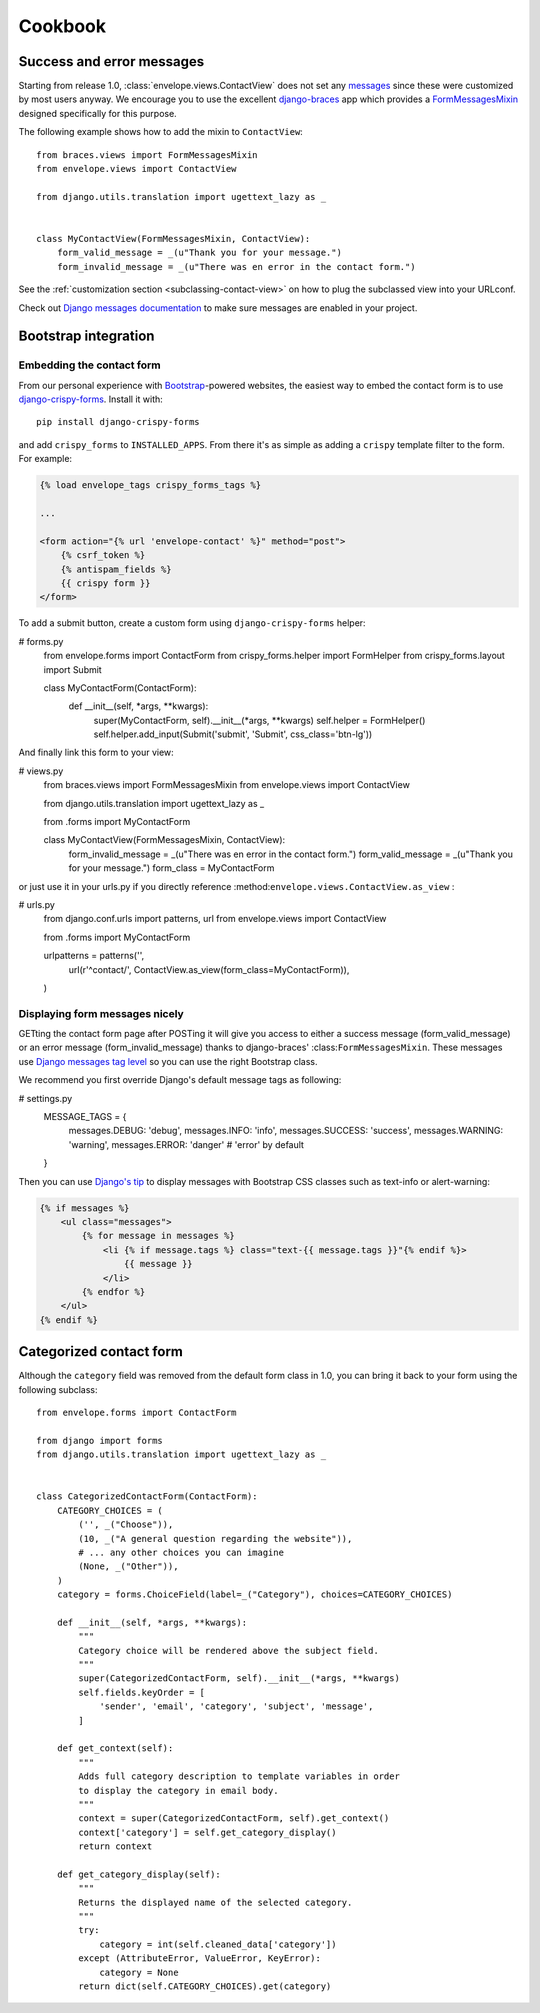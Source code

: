 ========
Cookbook
========

Success and error messages
==========================

Starting from release 1.0, :class:`envelope.views.ContactView` does not set any
`messages`_ since these were customized by most users anyway. We encourage
you to use the excellent `django-braces`_ app which provides a
`FormMessagesMixin`_ designed specifically for this purpose.

.. _`messages`: https://docs.djangoproject.com/en/dev/ref/contrib/messages/
.. _`django-braces`: https://github.com/brack3t/django-braces
.. _`FormMessagesMixin`: http://django-braces.readthedocs.org/en/latest/form.html#formmessagesmixin

The following example shows how to add the mixin to ``ContactView``::

    from braces.views import FormMessagesMixin
    from envelope.views import ContactView

    from django.utils.translation import ugettext_lazy as _


    class MyContactView(FormMessagesMixin, ContactView):
        form_valid_message = _(u"Thank you for your message.")
        form_invalid_message = _(u"There was en error in the contact form.")

See the :ref:`customization section <subclassing-contact-view>` on how to plug
the subclassed view into your URLconf.

Check out `Django messages documentation`_ to make sure messages are enabled in your project.

.. _`Django messages documentation`: https://docs.djangoproject.com/en/dev/ref/contrib/messages/#enabling-messages

Bootstrap integration
=====================

Embedding the contact form
--------------------------

From our personal experience with `Bootstrap`_-powered websites, the easiest
way to embed the contact form is to use `django-crispy-forms`_. Install it
with::

    pip install django-crispy-forms

and add ``crispy_forms`` to ``INSTALLED_APPS``. From there it's as simple as
adding a ``crispy`` template filter to the form. For example:

.. code-block:: html+django

    {% load envelope_tags crispy_forms_tags %}

    ...

    <form action="{% url 'envelope-contact' %}" method="post">
        {% csrf_token %}
        {% antispam_fields %}
        {{ crispy form }}
    </form>

.. _`Bootstrap`: http://getbootstrap.com/
.. _`django-crispy-forms`: https://github.com/maraujop/django-crispy-forms

To add a submit button, create a custom form using ``django-crispy-forms`` helper:

# forms.py
    from envelope.forms import ContactForm
    from crispy_forms.helper import FormHelper
    from crispy_forms.layout import Submit


    class MyContactForm(ContactForm):
        def __init__(self, *args, **kwargs):
            super(MyContactForm, self).__init__(*args, **kwargs)
            self.helper = FormHelper()
            self.helper.add_input(Submit('submit', 'Submit', css_class='btn-lg'))

And finally link this form to your view:

# views.py
    from braces.views import FormMessagesMixin
    from envelope.views import ContactView

    from django.utils.translation import ugettext_lazy as _

    from .forms import MyContactForm


    class MyContactView(FormMessagesMixin, ContactView):
        form_invalid_message = _(u"There was en error in the contact form.")
        form_valid_message = _(u"Thank you for your message.")
        form_class = MyContactForm

or just use it in your urls.py if you directly reference :method:``envelope.views.ContactView.as_view`` :

# urls.py
    from django.conf.urls import patterns, url
    from envelope.views import ContactView

    from .forms import MyContactForm


    urlpatterns = patterns('',
        url(r'^contact/', ContactView.as_view(form_class=MyContactForm)),
    )

Displaying form messages nicely
-------------------------------

GETting the contact form page after POSTing it will give you access to either a success message (form_valid_message)
or an error message (form_invalid_message) thanks to django-braces' :class:``FormMessagesMixin``. These messages use
`Django messages tag level`_ so you can use the right Bootstrap class.

.. _`Django messages tag level`: https://docs.djangoproject.com/en/dev/ref/contrib/messages/#message-tags

We recommend you first override Django's default message tags as following:

# settings.py
    MESSAGE_TAGS = {
        messages.DEBUG: 'debug',
        messages.INFO: 'info',
        messages.SUCCESS: 'success',
        messages.WARNING: 'warning',
        messages.ERROR: 'danger' # 'error' by default
    }

Then you can use `Django's tip`_ to display messages with Bootstrap CSS classes such as text-info or alert-warning:

.. _`Django's tip`: https://docs.djangoproject.com/en/dev/ref/contrib/messages/#displaying-messages

.. code-block:: html+django

    {% if messages %}
        <ul class="messages">
            {% for message in messages %}
                <li {% if message.tags %} class="text-{{ message.tags }}"{% endif %}>
                    {{ message }}
                </li>
            {% endfor %}
        </ul>
    {% endif %}

Categorized contact form
========================

Although the ``category`` field was removed from the default form class in
1.0, you can bring it back to your form using the following subclass::

    from envelope.forms import ContactForm

    from django import forms
    from django.utils.translation import ugettext_lazy as _


    class CategorizedContactForm(ContactForm):
        CATEGORY_CHOICES = (
            ('', _("Choose")),
            (10, _("A general question regarding the website")),
            # ... any other choices you can imagine
            (None, _("Other")),
        )
        category = forms.ChoiceField(label=_("Category"), choices=CATEGORY_CHOICES)

        def __init__(self, *args, **kwargs):
            """
            Category choice will be rendered above the subject field.
            """
            super(CategorizedContactForm, self).__init__(*args, **kwargs)
            self.fields.keyOrder = [
                'sender', 'email', 'category', 'subject', 'message',
            ]

        def get_context(self):
            """
            Adds full category description to template variables in order
            to display the category in email body.
            """
            context = super(CategorizedContactForm, self).get_context()
            context['category'] = self.get_category_display()
            return context

        def get_category_display(self):
            """
            Returns the displayed name of the selected category.
            """
            try:
                category = int(self.cleaned_data['category'])
            except (AttributeError, ValueError, KeyError):
                category = None
            return dict(self.CATEGORY_CHOICES).get(category)
